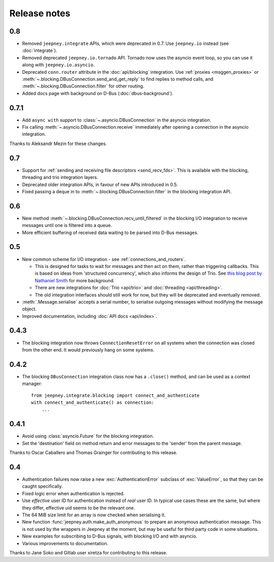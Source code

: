 Release notes
=============

0.8
---

* Removed ``jeepney.integrate`` APIs, which were deprecated in 0.7. Use
  ``jeepney.io`` instead (see :doc:`integrate`).
* Removed deprecated ``jeepney.io.tornado`` API. Tornado now uses the asyncio
  event loop, so you can use it along with ``jeepney.io.asyncio``.
* Deprecated ``conn.router`` attribute in the :doc:`api/blocking` integration.
  Use :ref:`proxies <msggen_proxies>` or :meth:`~.blocking.DBusConnection.send_and_get_reply`
  to find   replies to method calls, and :meth:`~.blocking.DBusConnection.filter`
  for other routing.
* Added docs page with background on D-Bus (:doc:`dbus-background`).

0.7.1
-----

* Add ``async with`` support to :class:`~.asyncio.DBusConnection` in the
  asyncio integration.
* Fix calling :meth:`~.asyncio.DBusConnection.receive` immediately after opening
  a connection in the asyncio integration.

Thanks to Aleksandr Mezin for these changes.

0.7
---

* Support for :ref:`sending and receiving file descriptors <send_recv_fds>`.
  This is available with the blocking, threading and trio integration layers.
* Deprecated older integration APIs, in favour of new APIs introduced in 0.5.
* Fixed passing a deque in to :meth:`~.blocking.DBusConnection.filter` in the
  blocking integration API.

0.6
---

* New method :meth:`~.blocking.DBusConnection.recv_until_filtered` in the
  blocking I/O integration to receive messages until one is filtered into a
  queue.
* More efficient buffering of received data waiting to be parsed into D-Bus
  messages.

0.5
---

* New common scheme for I/O integration - see :ref:`connections_and_routers`.

  * This is designed for tasks to wait for messages and then act on them,
    rather than triggering callbacks. This is based on ideas from 'structured
    concurrency', which also informs the design of Trio. See `this blog post
    by Nathaniel Smith <https://vorpus.org/blog/notes-on-structured-concurrency-or-go-statement-considered-harmful/>`_
    for more background.
  * There are new integrations for :doc:`Trio <api/trio>` and :doc:`threading
    <api/threading>`.
  * The old integration interfaces should still work for now, but they will be
    deprecated and eventually removed.

* :meth:`.Message.serialise` accepts a serial number, to serialise outgoing
  messages without modifying the message object.
* Improved documentation, including :doc:`API docs <api/index>`.

0.4.3
-----

* The blocking integration now throws ``ConnectionResetError`` on all systems
  when the connection was closed from the other end. It would previously hang
  on some systems.

0.4.2
-----

* The blocking ``DBusConnection`` integration class now has a ``.close()``
  method, and can be used as a context manager::

    from jeepney.integrate.blocking import connect_and_authenticate
    with connect_and_authenticate() as connection:
        ...

0.4.1
-----

* Avoid using :class:`asyncio.Future` for the blocking integration.
* Set the 'destination' field on method return and error messages to the
  'sender' from the parent message.

Thanks to Oscar Caballero and Thomas Grainger for contributing to this release.

0.4
---

* Authentication failures now raise a new :exc:`AuthenticationError`
  subclass of :exc:`ValueError`, so that they can be caught specifically.
* Fixed logic error when authentication is rejected.
* Use *effective* user ID for authentication instead of *real* user ID.
  In typical use cases these are the same, but where they differ, effective
  uid seems to be the relevant one.
* The 64 MiB size limit for an array is now checked when serialising it.
* New function :func:`jeepney.auth.make_auth_anonymous` to prepare an anonymous
  authentication message. This is not used by the wrappers in Jeepney at the
  moment, but may be useful for third party code in some situations.
* New examples for subscribing to D-Bus signals, with blocking I/O and with
  asyncio.
* Various improvements to documentation.

Thanks to Jane Soko and Gitlab user xiretza for contributing to this release.
